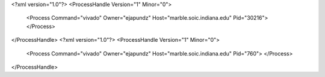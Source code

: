 <?xml version="1.0"?>
<ProcessHandle Version="1" Minor="0">
    <Process Command="vivado" Owner="ejapundz" Host="marble.soic.indiana.edu" Pid="30216">
    </Process>
</ProcessHandle>
<?xml version="1.0"?>
<ProcessHandle Version="1" Minor="0">
    <Process Command="vivado" Owner="ejapundz" Host="marble.soic.indiana.edu" Pid="760">
    </Process>
</ProcessHandle>
